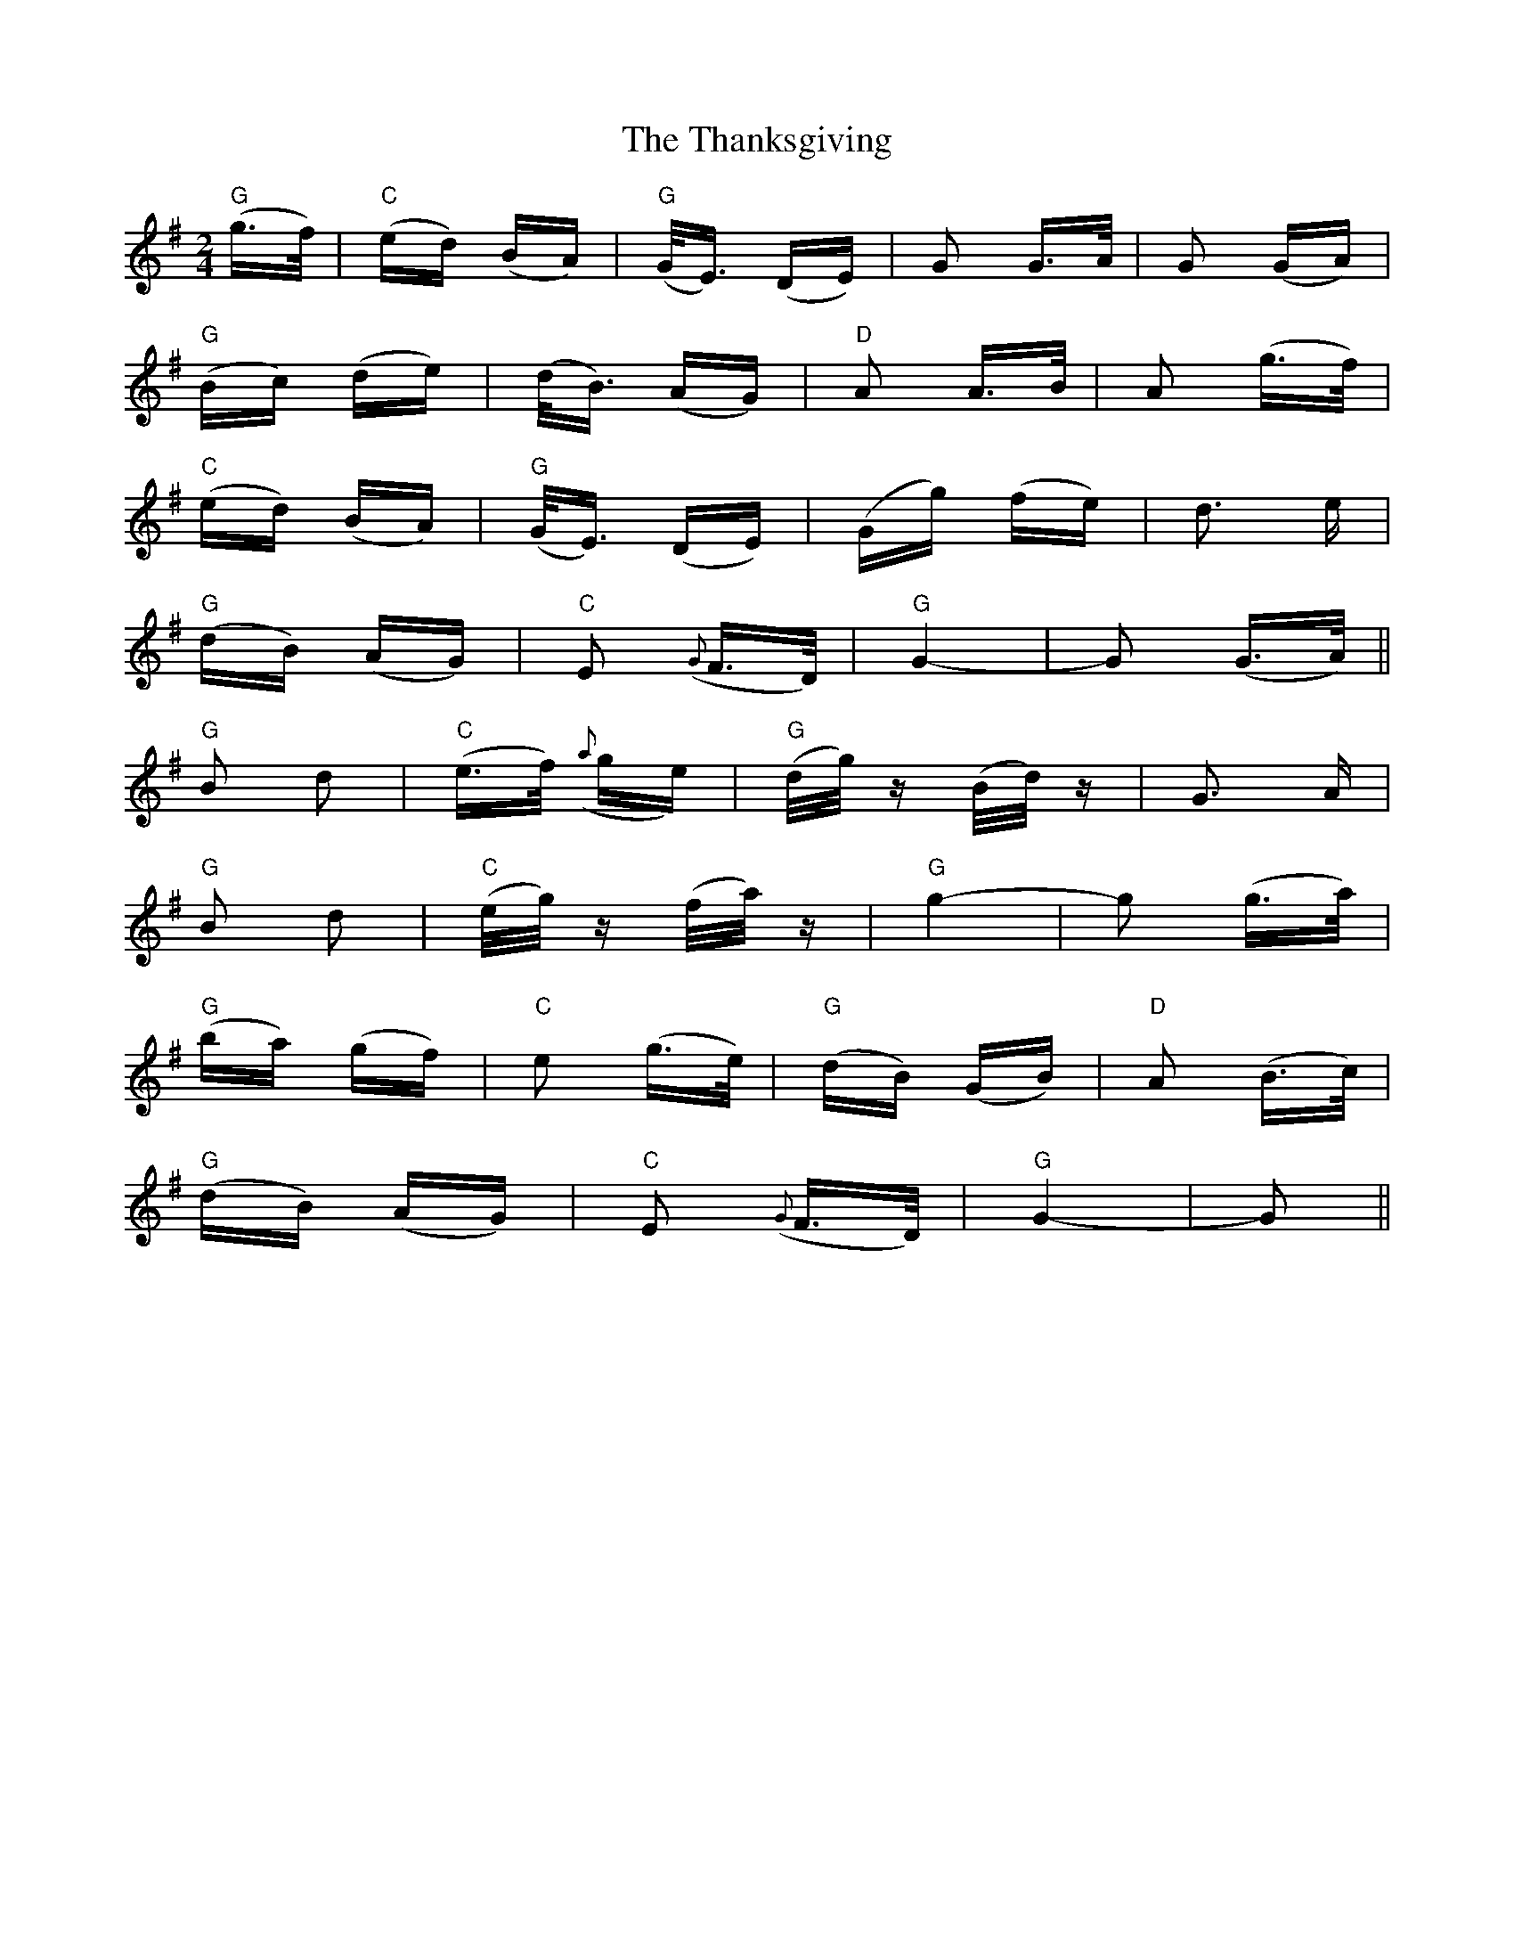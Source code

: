 X: 39777
T: Thanksgiving, The
R: polka
M: 2/4
K: Gmajor
"G" (g>f)|"C" (ed) (BA)|"G" (G<E) (DE)|G2 G>A|G2 (GA)|
"G" (Bc) (de)|(d<B) (AG)|"D" A2 A>B|A2 (g>f)|
"C" (ed) (BA)|"G" (G<E) (DE)|(Gg) (fe)|d3 e|
"G" (dB) (AG)|"C" E2 ({G}F>D)|"G" G4-|G2 (G>A)||
"G" B2 d2|"C" (e>f) ({a}ge)|"G" (d/g/)z (B/d/)z|G3 A|
"G" B2 d2|"C" (e/g/)z (f/a/)z|"G" g4-|g2 (g>a)|
"G" (ba) (gf)|"C" e2 (g>e)|"G" (dB) (GB)|"D" A2 (B>c)|
"G" (dB) (AG)|"C" E2 ({G}F>D)|"G" G4-|G2||

